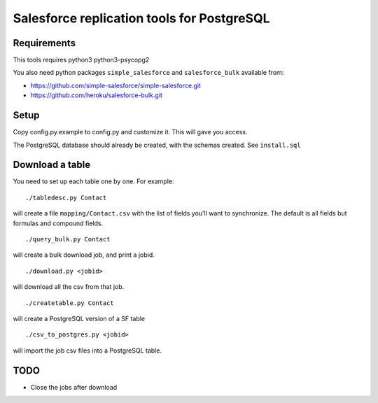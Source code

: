 ===========================================
Salesforce replication tools for PostgreSQL
===========================================

Requirements
============

This tools requires
python3 python3-psycopg2

You also need python packages ``simple_salesforce`` and ``salesforce_bulk`` available from:

- https://github.com/simple-salesforce/simple-salesforce.git
- https://github.com/heroku/salesforce-bulk.git

Setup
=====

Copy config.py.example to config.py and customize it. This will gave you access.

The PostgreSQL database should already be created, with the schemas created. See ``install.sql``

Download a table
================

You need to set up each table one by one. For example::

   ./tabledesc.py Contact

will create a file ``mapping/Contact.csv`` with the list of fields you'll want to synchronize. The default is all fields but formulas and compound fields.


::

   ./query_bulk.py Contact

will create a bulk download job, and print a jobid.

::

   ./download.py <jobid>

will download all the csv from that job.

::

   ./createtable.py Contact

will create a PostgreSQL version of a SF table

::

   ./csv_to_postgres.py <jobid>

will import the job csv files into a PostgreSQL table.


TODO
====

- Close the jobs after download
